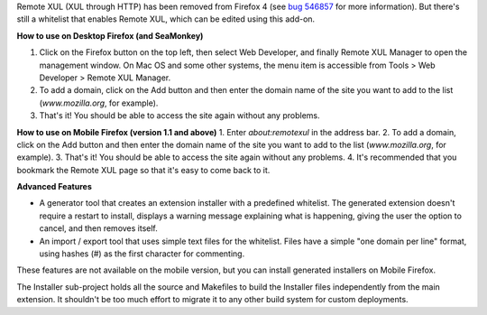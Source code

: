 Remote XUL (XUL through HTTP) has been removed from Firefox 4 (see `bug 546857`_ for more information). But there's still a whitelist that enables Remote XUL, which can be edited using this add-on.

**How to use on Desktop Firefox (and SeaMonkey)**

1. Click on the Firefox button on the top left, then select Web Developer, and finally Remote XUL Manager to open the management window. On Mac OS and some other systems, the menu item is accessible from Tools > Web Developer > Remote XUL Manager.
2. To add a domain, click on the Add button and then enter the domain name of the site you want to add to the list (*www.mozilla.org*, for example).
3. That's it! You should be able to access the site again without any problems.

**How to use on Mobile Firefox (version 1.1 and above)**
1. Enter *about:remotexul* in the address bar.
2. To add a domain, click on the Add button and then enter the domain name of the site you want to add to the list (*www.mozilla.org*, for example).
3. That's it! You should be able to access the site again without any problems.
4. It's recommended that you bookmark the Remote XUL page so that it's easy to come back to it.

**Advanced Features**

- A generator tool that creates an extension installer with a predefined whitelist. The generated extension doesn't require a restart to install, displays a warning message explaining what is happening, giving the user the option to cancel, and then removes itself.
- An import / export tool that uses simple text files for the whitelist. Files have a simple "one domain per line" format, using hashes (#) as the first character for commenting.

These features are not available on the mobile version, but you can install generated installers on Mobile Firefox.

The Installer sub-project holds all the source and Makefiles to build the Installer files independently from the main extension. It shouldn't be too much effort to migrate it to any other build system for custom deployments. 

.. _`bug 546857`: https://bugzilla.mozilla.org/show_bug.cgi?id=546857
